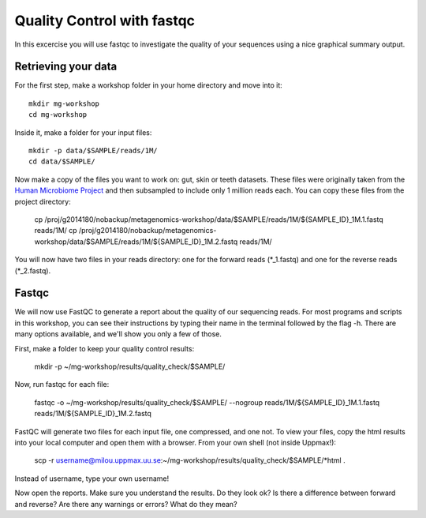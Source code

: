 ==========================================
Quality Control with fastqc
==========================================
In this excercise you will use fastqc to investigate the quality of your sequences 
using a nice graphical summary output. 

Retrieving your data
====================
For the first step, make a workshop folder in your home directory and move into it::

	mkdir mg-workshop
	cd mg-workshop

Inside it, make a folder for your input files::

	mkdir -p data/$SAMPLE/reads/1M/
	cd data/$SAMPLE/

Now make a copy of the files you want to work on: gut, skin or teeth datasets. These
files were originally taken from the `Human Microbiome Project <http://hmpdacc.org/>`_ and then subsampled
to include only 1 million reads each. You can copy these files from the project directory:

	cp /proj/g2014180/nobackup/metagenomics-workshop/data/$SAMPLE/reads/1M/${SAMPLE_ID}_1M.1.fastq reads/1M/
	cp /proj/g2014180/nobackup/metagenomics-workshop/data/$SAMPLE/reads/1M/${SAMPLE_ID}_1M.2.fastq reads/1M/

You will now have two files in your reads directory: one for the forward reads
(\*_1.fastq) and one for the reverse reads (\*_2.fastq).

Fastqc
======
We will now use FastQC to generate a report about the quality of our sequencing reads.
For most programs and scripts in this workshop, you can see their instructions by typing
their name in the terminal followed by the flag -h. There are many options available,
and we'll show you only a few of those.

First, make a folder to keep your quality control results:

	mkdir -p ~/mg-workshop/results/quality_check/$SAMPLE/

Now, run fastqc for each file:

	fastqc -o ~/mg-workshop/results/quality_check/$SAMPLE/ --nogroup reads/1M/${SAMPLE_ID}_1M.1.fastq reads/1M/${SAMPLE_ID}_1M.2.fastq

FastQC will generate two files for each input file, one compressed, and one not. To view
your files, copy the html results into your local computer and open them with a browser.
From your own shell (not inside Uppmax!):

	scp -r username@milou.uppmax.uu.se:~/mg-workshop/results/quality_check/$SAMPLE/\*html .

Instead of username, type your own username!

Now open the reports. Make sure you understand the results. Do they look ok? Is there a 
difference between forward and reverse? Are there any warnings or errors? What do they mean?
